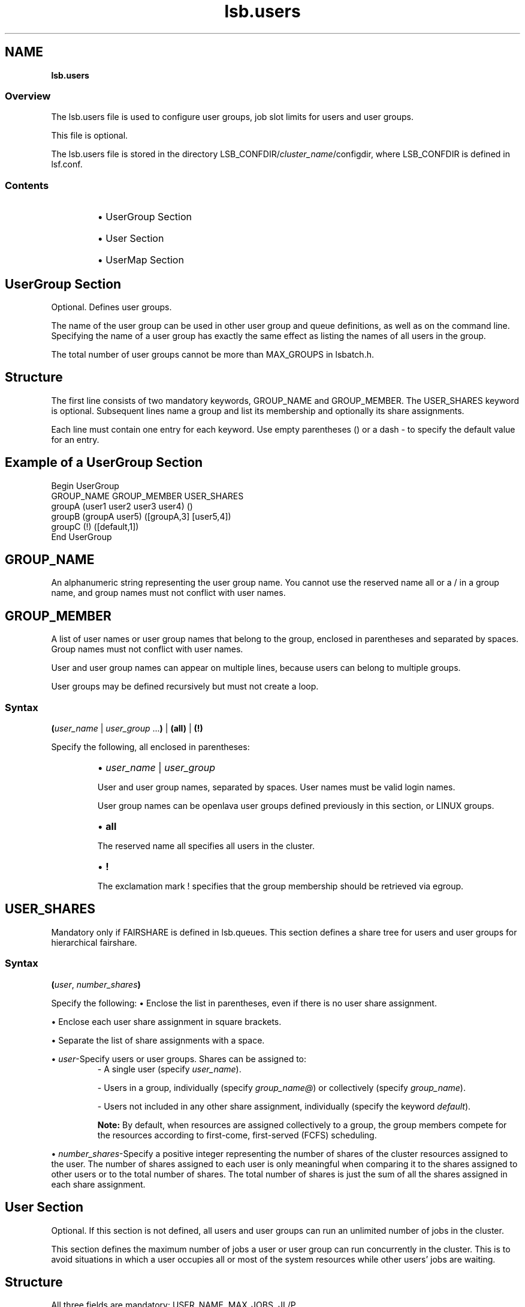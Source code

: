 .ds ]W %
.ds ]L
.nh
.TH lsb.users 5 "OpenLava Version 3.1 - Aug 2015"
.br
.SH NAME
\fBlsb.users\fR
.SS \fB\fROverview
.BR
.PP
.PP
The lsb.users file is used to configure user groups, 
job slot limits for users and 
user groups. 
.PP
This file is optional.
.PP
The lsb.users file is stored in the directory 
LSB_CONFDIR/\fIcluster_name\fR/configdir, where LSB_CONFDIR is 
defined in lsf.conf.
.SS Contents
.BR
.PP
.RS
.HP 2
\(bu UserGroup Section
.HP 2
\(bu User Section
.HP 2
\(bu UserMap Section
.RE
.SH UserGroup Section
.BR
.PP
.PP
Optional. Defines user groups.
.PP
The name of the user group can be used in other user group and queue 
definitions, as well as on the command line. Specifying the name of a 
user group has exactly the same effect as listing the names of all users 
in the group.
.PP
The total number of user groups cannot be more than MAX_GROUPS 
in lsbatch.h.
.SH Structure
.BR
.PP
.PP
The first line consists of two mandatory keywords, GROUP_NAME and 
GROUP_MEMBER. The USER_SHARES keyword is optional. Subsequent 
lines name a group and list its membership and optionally its share 
assignments.
.PP
Each line must contain one entry for each keyword. Use empty 
parentheses () or a dash - to specify the default value for an entry.
.SH Example of a UserGroup Section
.BR
.PP

.PP
Begin UserGroup
.br
GROUP_NAME   GROUP_MEMBER               USER_SHARES
.br
groupA       (user1 user2 user3 user4)  ()
.br
groupB       (groupA user5)             ([groupA,3] [user5,4])
.br
groupC       (!)                        ([default,1])
.br
End UserGroup

.PP

.SH GROUP_NAME
.BR
.PP
.PP
An alphanumeric string representing the user group name. You cannot 
use the reserved name all or a / in a group name, and group names 
must not conflict with user names. 
.SH GROUP_MEMBER
.BR
.PP
.PP
A list of user names or user group names that belong to the group, 
enclosed in parentheses and separated by spaces. Group names must 
not conflict with user names.
.PP
User and user group names can appear on multiple lines, because users 
can belong to multiple groups.
.PP
User groups may be defined recursively but must not create a loop.
.SS Syntax
.BR
.PP
.PP
\fB(\fR\fIuser_name\fR | \fIuser_group\fR ...\fB)\fR | \fB(all)\fR | \fB(!)\fR
.PP
Specify the following, all enclosed in parentheses:
.RS
.HP 2
\(bu \fIuser_name\fR | \fIuser_group \fR
.RE

.IP
User and user group names, separated by spaces. User names must 
be valid login names. 

.IP
User group names can be openlava user groups defined previously in 
this section, or LINUX groups.


.RS
.HP 2
\(bu \fBall\fR
.RE

.IP
The reserved name all specifies all users in the cluster. 


.RS
.HP 2
\(bu \fB!\fR
.RE

.IP
The exclamation mark ! specifies that the group membership 
should be retrieved via egroup. 
.SH USER_SHARES
.BR
.PP
.PP
Mandatory only if FAIRSHARE is defined in lsb.queues. This section defines a share
tree for users and user groups for hierarchical fairshare.
.PP
.SS Syntax
.BR
.PP
.PP
\fB(\fR\fIuser\fR, \fInumber_shares\fR\fB)\fR
.PP
Specify the following:
.HP2
\(bu Enclose the list in parentheses, even if there is no user share assignment.
.RE

\(bu Enclose each user share assignment in square brackets.
.RE

\(bu Separate the list of share assignments with a space.
.RE

\(bu \fIuser\fR-Specify users or user groups. Shares can be assigned to:
.RE
.RS
- A single user (specify \fIuser_name\fR).

- Users in a group, individually (specify \fIgroup_name@\fR) or collectively (specify
\fIgroup_name\fR).

- Users not included in any other share assignment, individually (specify the keyword
\fIdefault\fR).

\fBNote:\fR By default, when resources are assigned collectively to a group, the group
members compete for the resources according to first-come, first-served (FCFS) scheduling.
.PP
.RE
.HP2
\(bu \fInumber_shares\fR-Specify a positive integer representing the number of shares of
the cluster resources assigned to the user. The number of shares assigned to each user is
only meaningful when comparing it to the shares assigned to other users or to the total
number of shares. The total number of shares is just the sum of all the shares assigned
in each share assignment.
.SH User Section
.BR
.PP
.PP
Optional. If this section is not defined, all users and user groups can 
run an unlimited number of jobs in the cluster.
.PP
This section defines the maximum number of jobs a user or user group 
can run concurrently in the cluster. This is to avoid situations in which 
a user occupies all or most of the system resources while other users' 
jobs are waiting.
.SH Structure
.BR
.PP
.PP
All three fields are mandatory: USER_NAME, MAX_JOBS, JL/P.
.PP
You must specify a dash (-) to indicate the default value (unlimited) if 
a user or user group is specified. Fields cannot be left blank.
.SH Example of a User Section
.BR
.PP

.PP
Begin User
.br
USER_NAME   MAX_JOBS   JL/P
.br
user1       10          -
.br
user2        4          1
.br
user3        -          2
.br
groupA@     10          1
.br
default      6          1
.br
End User


.SH USER_NAME
.BR
.PP
.PP
User or user group for which job slot limits are defined. 
.PP
Use the reserved user name default to specify a job slot limit that 
applies to each user and user group not explicitly named. Since the 
limit specified with the keyword default applies to user groups also, 
ensure you select a limit that is high enough, or explicitly define limits 
for user groups. 
.PP
User group names can be the openlava user groups defined previously, 
and/or LINUX user groups.
.PP
Job slot limits apply to a group as a whole. Append @ to a group name 
to make the job slot limits apply individually to each user in the group. 
If a group contains a subgroup, the job slot limit also applies to each 
member in the subgroup recursively.
.SH MAX_JOBS
.BR
.PP
.PP
Per-user or per-group job slot limit for the cluster. Total number of job 
slots that each user or user group can use in the cluster.
.SH JL/P
.BR
.PP
.PP
Per processor job slot limit per user or user group.
.PP
Total number of job slots that each user or user group can use per 
processor. This job slot limit is configured per processor so that 
multiprocessor hosts will automatically run more jobs.
.PP
This number can be a fraction such as 0.5, so that it can also serve as 
a per-host limit. This number is rounded up to the nearest integer equal 
to or greater than the total job slot limits for a host. For example, if 
JL/P is 0.5, on a 4-CPU multiprocessor host, the user can only use up 
to 2 job slots at any time. On a uniprocessor machine, the user can use 
1 job slot.
.SH SEE ALSO
.BR
.PP
.PP
lsf.cluster(5), lsf.conf(5), lsb.params(5), 
lsb.hosts(5), lsb.queues(5), bhosts(1), bmgroup(1), 
 busers(1), bugroup(1), bqueues(1), bsub(1), 
bchkpnt(1), lsid(1), nice(1), getgrnam(3), mbatchd(8), 
badmin(8)
